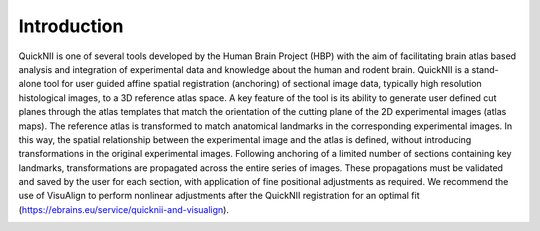 **Introduction**
------------------- 
QuickNII is one of several tools developed by the Human Brain Project
(HBP) with the aim of facilitating brain atlas based analysis and
integration of experimental data and knowledge about the human and
rodent brain. QuickNII is a stand-alone tool for user guided affine
spatial registration (anchoring) of sectional image data, typically high
resolution histological images, to a 3D reference atlas space. A key
feature of the tool is its ability to generate user defined cut planes
through the atlas templates that match the orientation of the cutting
plane of the 2D experimental images (atlas maps). The reference atlas is
transformed to match anatomical landmarks in the corresponding
experimental images. In this way, the spatial relationship between the
experimental image and the atlas is defined, without introducing
transformations in the original experimental images. Following anchoring
of a limited number of sections containing key landmarks,
transformations are propagated across the entire series of images. These
propagations must be validated and saved by the user for each section,
with application of fine positional adjustments as required. We
recommend the use of VisuAlign to perform nonlinear adjustments after
the QuickNII registration for an optimal fit (https://ebrains.eu/service/quicknii-and-visualign).

.. image:: 6bef45ee36424df69f030c687f030605/media/image1.png
   :width: 6.3in
   :height: 4.04916in
.. image:: 6bef45ee36424df69f030c687f030605/media/image2.png
   :width: 6.3in
   :height: 4.04916in
 Figure from Bjerke et al. 2018. Front Neuroanat.
